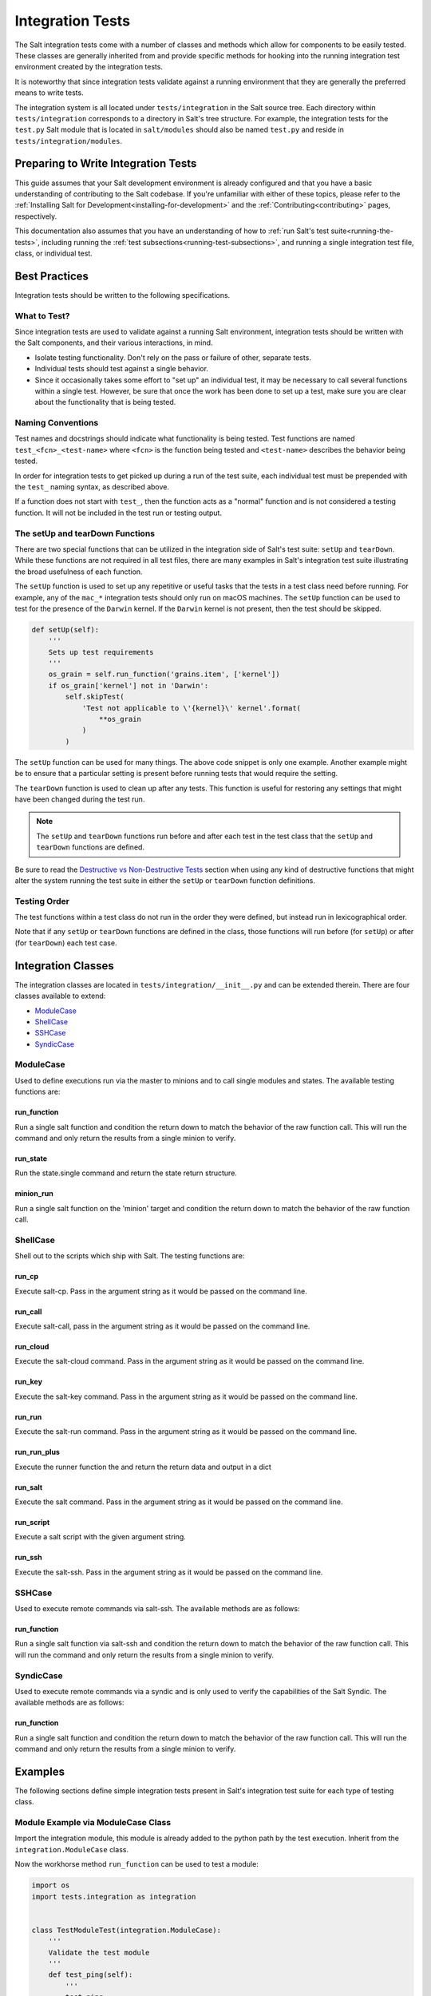 .. _integration-tests:

=================
Integration Tests
=================

The Salt integration tests come with a number of classes and methods which
allow for components to be easily tested. These classes are generally inherited
from and provide specific methods for hooking into the running integration test
environment created by the integration tests.

It is noteworthy that since integration tests validate against a running
environment that they are generally the preferred means to write tests.

The integration system is all located under ``tests/integration`` in the Salt
source tree. Each directory within ``tests/integration`` corresponds to a
directory in Salt's tree structure. For example, the integration tests for the
``test.py`` Salt module that is located in ``salt/modules`` should also be
named ``test.py`` and reside in ``tests/integration/modules``.


Preparing to Write Integration Tests
====================================

This guide assumes that your Salt development environment is already configured
and that you have a basic understanding of contributing to the Salt codebase.
If you're unfamiliar with either of these topics, please refer to the
:ref:`Installing Salt for Development<installing-for-development>` and the
:ref:`Contributing<contributing>` pages, respectively.

This documentation also assumes that you have an understanding of how to
:ref:`run Salt's test suite<running-the-tests>`, including running the
:ref:`test subsections<running-test-subsections>`, and running a single
integration test file, class, or individual test.


Best Practices
==============

Integration tests should be written to the following specifications.


What to Test?
-------------

Since integration tests are used to validate against a running Salt environment,
integration tests should be written with the Salt components, and their various
interactions, in mind.

- Isolate testing functionality. Don't rely on the pass or failure of other,
  separate tests.
- Individual tests should test against a single behavior.
- Since it occasionally takes some effort to "set up" an individual test, it may
  be necessary to call several functions within a single test. However, be sure
  that once the work has been done to set up a test, make sure you are clear
  about the functionality that is being tested.


Naming Conventions
------------------

Test names and docstrings should indicate what functionality is being tested.
Test functions are named ``test_<fcn>_<test-name>`` where ``<fcn>`` is the
function being tested and ``<test-name>`` describes the behavior being tested.

In order for integration tests to get picked up during a run of the test suite,
each individual test must be prepended with the ``test_`` naming syntax, as
described above.

If a function does not start with ``test_``, then the function acts as a "normal"
function and is not considered a testing function. It will not be included in the
test run or testing output.


The setUp and tearDown Functions
--------------------------------

There are two special functions that can be utilized in the integration side of
Salt's test suite: ``setUp`` and ``tearDown``. While these functions are not
required in all test files, there are many examples in Salt's integration
test suite illustrating the broad usefulness of each function.

The ``setUp`` function is used to set up any repetitive or useful tasks that the
tests in a test class need before running. For example, any of the ``mac_*``
integration tests should only run on macOS machines. The ``setUp`` function can
be used to test for the presence of the ``Darwin`` kernel. If the ``Darwin``
kernel is not present, then the test should be skipped.

.. code-block:: python

    def setUp(self):
        '''
        Sets up test requirements
        '''
        os_grain = self.run_function('grains.item', ['kernel'])
        if os_grain['kernel'] not in 'Darwin':
            self.skipTest(
                'Test not applicable to \'{kernel}\' kernel'.format(
                    **os_grain
                )
            )

The ``setUp`` function can be used for many things. The above code snippet is
only one example. Another example might be to ensure that a particular setting
is present before running tests that would require the setting.

The ``tearDown`` function is used to clean up after any tests. This function is
useful for restoring any settings that might have been changed during the test
run.

.. note::

    The ``setUp`` and ``tearDown`` functions run before and after each test
    in the test class that the ``setUp`` and ``tearDown`` functions are defined.

Be sure to read the `Destructive vs Non-Destructive Tests`_ section when
using any kind of destructive functions that might alter the system running the
test suite in either the ``setUp`` or ``tearDown`` function definitions.


Testing Order
-------------

The test functions within a test class do not run in the order they were defined,
but instead run in lexicographical order.

Note that if any ``setUp`` or ``tearDown`` functions are defined in the class,
those functions will run before (for ``setUp``) or after (for ``tearDown``) each
test case.


Integration Classes
===================

The integration classes are located in ``tests/integration/__init__.py`` and
can be extended therein. There are four classes available to extend:

* `ModuleCase`_
* `ShellCase`_
* `SSHCase`_
* `SyndicCase`_


ModuleCase
----------

Used to define executions run via the master to minions and to call
single modules and states. The available testing functions are:

run_function
~~~~~~~~~~~~

Run a single salt function and condition the return down to match the
behavior of the raw function call. This will run the command and only
return the results from a single minion to verify.

run_state
~~~~~~~~~

Run the state.single command and return the state return structure.

minion_run
~~~~~~~~~~

Run a single salt function on the 'minion' target and condition the
return down to match the behavior of the raw function call.


ShellCase
---------

Shell out to the scripts which ship with Salt. The testing functions are:

run_cp
~~~~~~

Execute salt-cp. Pass in the argument string as it would be
passed on the command line.

run_call
~~~~~~~~

Execute salt-call, pass in the argument string as it would be
passed on the command line.

run_cloud
~~~~~~~~~

Execute the salt-cloud command. Pass in the argument string as
it would be passed on the command line.

run_key
~~~~~~~

Execute the salt-key command. Pass in the argument string as it
would be passed on the command line.

run_run
~~~~~~~

Execute the salt-run command. Pass in the argument string as it
would be passed on the command line.

run_run_plus
~~~~~~~~~~~~

Execute the runner function the and return the return data and output in a dict

run_salt
~~~~~~~~

Execute the salt command. Pass in the argument string as it would be
passed on the command line.

run_script
~~~~~~~~~~

Execute a salt script with the given argument string.

run_ssh
~~~~~~~

Execute the salt-ssh. Pass in the argument string as it would be
passed on the command line.


SSHCase
-------

Used to execute remote commands via salt-ssh. The available methods are
as follows:

run_function
~~~~~~~~~~~~

Run a single salt function via salt-ssh and condition the return down to
match the behavior of the raw function call. This will run the command
and only return the results from a single minion to verify.


SyndicCase
----------

Used to execute remote commands via a syndic and is only used to verify
the capabilities of the Salt Syndic. The available methods are as follows:

run_function
~~~~~~~~~~~~

Run a single salt function and condition the return down to match the
behavior of the raw function call. This will run the command and only
return the results from a single minion to verify.


.. _integration-class-examples:

Examples
========

The following sections define simple integration tests present in Salt's
integration test suite for each type of testing class.


Module Example via ModuleCase Class
-----------------------------------

Import the integration module, this module is already added to the python path
by the test execution. Inherit from the ``integration.ModuleCase`` class.

Now the workhorse method ``run_function`` can be used to test a module:

.. code-block:: python

    import os
    import tests.integration as integration


    class TestModuleTest(integration.ModuleCase):
        '''
        Validate the test module
        '''
        def test_ping(self):
            '''
            test.ping
            '''
            self.assertTrue(self.run_function('test.ping'))

        def test_echo(self):
            '''
            test.echo
            '''
            self.assertEqual(self.run_function('test.echo', ['text']), 'text')

The fist example illustrates the testing master issuing a ``test.ping`` call
to a testing minion. The test asserts that the minion returned with a ``True``
value to the master from the ``test.ping`` call.

The second example similarly verifies that the minion executed the
``test.echo`` command with the ``text`` argument. The ``assertEqual`` call
maintains that the minion ran the function and returned the data as expected
to the master.


Shell Example via ShellCase
---------------------------

Validating the shell commands can be done via shell tests:

.. code-block:: python

    import sys
    import shutil
    import tempfile

    import tests.integration as integration

    class KeyTest(integration.ShellCase):
        '''
        Test salt-key script
        '''

        _call_binary_ = 'salt-key'

        def test_list(self):
            '''
            test salt-key -L
            '''
            data = self.run_key('-L')
            expect = [
                    'Unaccepted Keys:',
                    'Accepted Keys:',
                    'minion',
                    'sub_minion',
                    'Rejected:', '']
            self.assertEqual(data, expect)

This example verifies that the ``salt-key`` command executes and returns as
expected by making use of the ``run_key`` method.


SSH Example via SSHCase
-----------------------

Testing salt-ssh functionality can be done using the SSHCase test class:

.. code-block:: python

    import tests.integration as integration

    class SSHGrainsTest(integration.SSHCase):
    '''
    Test salt-ssh grains functionality
    Depend on proper environment set by integration.SSHCase class
    '''

    def test_grains_id(self):
        '''
        Test salt-ssh grains id work for localhost.
        '''
        cmd = self.run_function('grains.get', ['id'])
        self.assertEqual(cmd, 'localhost')


Testing Event System via SaltMinionEventAssertsMixin
----------------------------------------------------

The fundamentially asynchronous nature of Salt makes testing the event system a challenge.
The ``SaltMinionEventAssertsMixin`` provides a facility for testing that events were received
on a minion event bus.

.. code-block:: python

    import tests.integration as integration
    import salt.utils.event

    class TestEvent(integration.SaltEventAssertsMixin):
        '''
        Example test of firing an event and receiving it
        '''

        def test_event(self):
            e = salt.utils.event.get_event('minion', sock_dir=self.minion_opts['sock_dir'], opts=self.minion_opts)

            e.fire_event({'a': 'b'}, '/test_event')

            self.assertMinionEventReceived({'a': 'b'})


Syndic Example via SyndicCase
-----------------------------

Testing Salt's Syndic can be done via the SyndicCase test class:

.. code-block:: python

    import tests.integration as integration

    class TestSyndic(integration.SyndicCase):
        '''
        Validate the syndic interface by testing the test module
        '''
        def test_ping(self):
            '''
            test.ping
            '''
            self.assertTrue(self.run_function('test.ping'))

This example verifies that a ``test.ping`` command is issued from the testing
master, is passed through to the testing syndic, down to the minion, and back
up again by using the ``run_function`` located with in the ``SyndicCase`` test
class.


Integration Test Files
======================

Since using Salt largely involves configuring states, editing files, and changing
system data, the integration test suite contains a directory named ``files`` to
aid in testing functions that require files. Various Salt integration tests use
these example files to test against instead of altering system files and data.

Each directory within ``tests/integration/files`` contain files that accomplish
different tasks, based on the needs of the integration tests using those files.
For example, ``tests/integration/files/ssh`` is used to bootstrap the test runner
for salt-ssh testing, while ``tests/integration/files/pillar`` contains files
storing data needed to test various pillar functions.

The ``tests/integration/files`` directory also includes an integration state tree.
The integration state tree can be found at ``tests/integration/files/file/base``.

The following example demonstrates how integration files can be used with ModuleCase
to test states:

.. code-block:: python

    # Import python libs
    from __future__ import absolute_import
    import os
    import shutil

    # Import Salt Testing libs
    from tests.support.case import ModuleCase
    from tests.support.paths import FILES, TMP
    from tests.support.mixins import SaltReturnAssertsMixin

    # Import salt libs
    import salt.utils.files

    HFILE = os.path.join(TMP, 'hosts')


    class HostTest(ModuleCase, SaltReturnAssertsMixin):
        '''
        Validate the host state
        '''

        def setUp(self):
            shutil.copyfile(os.path.join(FILES, 'hosts'), HFILE)
            super(HostTest, self).setUp()

        def tearDown(self):
            if os.path.exists(HFILE):
                os.remove(HFILE)
            super(HostTest, self).tearDown()

        def test_present(self):
            '''
            host.present
            '''
            name = 'spam.bacon'
            ip = '10.10.10.10'
            ret = self.run_state('host.present', name=name, ip=ip)
            self.assertSaltTrueReturn(ret)
            with salt.utils.files.fopen(HFILE) as fp_:
                output = fp_.read()
                self.assertIn('{0}\t\t{1}'.format(ip, name), output)

To access the integration files, a variable named ``FILES`` points to the 
``tests/integration/files`` directory. This is where the referenced
``host.present`` sls file resides.

In addition to the static files in the integration state tree, the location
``TMP`` can also be used to store temporary files that the test system
will clean up when the execution finishes.


Destructive vs Non-Destructive Tests
====================================

Since Salt is used to change the settings and behavior of systems, one testing
approach is to run tests that make actual changes to the underlying system. This
is where the concept of destructive integration tests comes into play. Tests can
be written to alter the system they are running on. This capability is what fills
in the gap needed to properly test aspects of system management like package
installation.

Any test that changes the underlying system in any way, such as creating or
deleting users, installing packages, or changing permissions should include the
``@destructive`` decorator to signal system changes and should be written with
care. System changes executed within a destructive test should also be restored
once the related tests have completed. For example, if a new user is created to
test a module, the same user should be removed after the test is completed to
maintain system integrity.

To write a destructive test, import, and use the destructiveTest decorator for
the test method:

.. code-block:: python

    import tests.integration as integration
    from tests.support.helpers import destructiveTest, skip_if_not_root

    class DestructiveExampleModuleTest(integration.ModuleCase):
        '''
        Demonstrate a destructive test
        '''

        @destructiveTest
        @skip_if_not_root
        def test_user_not_present(self):
            '''
            This is a DESTRUCTIVE TEST it creates a new user on the minion.
            And then destroys that user.
            '''
            ret = self.run_state('user.present', name='salt_test')
            self.assertSaltTrueReturn(ret)
            ret = self.run_state('user.absent', name='salt_test')
            self.assertSaltTrueReturn(ret)


Cloud Provider Tests
====================

Cloud provider integration tests are used to assess :ref:`Salt-Cloud<salt-cloud>`'s
ability to create and destroy cloud instances for various supported cloud providers.
Cloud provider tests inherit from the ShellCase Integration Class.

Any new cloud provider test files should be added to the ``tests/integration/cloud/providers/``
directory. Each cloud provider test file also requires a sample cloud profile and cloud
provider configuration file in the integration test file directory located at
``tests/integration/files/conf/cloud.*.d/``.

The following is an example of the default profile configuration file for Digital
Ocean, located at: ``tests/integration/files/conf/cloud.profiles.d/digitalocean.conf``:

.. code-block:: yaml

    digitalocean-test:
      provider: digitalocean-config
      image: Ubuntu 14.04 x64
      size: 512MB

Each cloud provider requires different configuration credentials. Therefore, sensitive
information such as API keys or passwords should be omitted from the cloud provider
configuration file and replaced with an empty string. The necessary credentials can
be provided by the user by editing the provider configuration file before running the
tests.

The following is an example of the default provider configuration file for Digital
Ocean, located at: ``tests/integration/files/conf/cloud.providers.d/digitalocean.conf``:

.. code-block:: yaml

    digitalocean-config:
      driver: digitalocean
      client_key: ''
      api_key: ''
      location: New York 1

In addition to providing the necessary cloud profile and provider files in the integration
test suite file structure, appropriate checks for if the configuration files exist and
contain valid information are also required in the test class's ``setUp`` function:

.. code-block:: python

    from tests.support.case import ShellCase
    from tests.support.paths import FILES

    class LinodeTest(ShellCase):
    '''
    Integration tests for the Linode cloud provider in Salt-Cloud
    '''

    def setUp(self):
        '''
        Sets up the test requirements
        '''
        super(LinodeTest, self).setUp()

        # check if appropriate cloud provider and profile files are present
        profile_str = 'linode-config:'
        provider = 'linode'
        providers = self.run_cloud('--list-providers')
        if profile_str not in providers:
            self.skipTest(
                'Configuration file for {0} was not found. Check {0}.conf files '
                'in tests/integration/files/conf/cloud.*.d/ to run these tests.'
                .format(provider)
            )

        # check if apikey and password are present
        path = os.path.join(FILES,
                            'conf',
                            'cloud.providers.d',
                            provider + '.conf')
        config = cloud_providers_config(path)
        api = config['linode-config']['linode']['apikey']
        password = config['linode-config']['linode']['password']
        if api == '' or password == '':
            self.skipTest(
                'An api key and password must be provided to run these tests. Check '
                'tests/integration/files/conf/cloud.providers.d/{0}.conf'.format(
                    provider
                )
            )

Repeatedly creating and destroying instances on cloud providers can be costly.
Therefore, cloud provider tests are off by default and do not run automatically. To
run the cloud provider tests, the ``--cloud-provider-tests`` flag must be provided:

.. code-block:: bash

    ./tests/runtests.py --cloud-provider-tests

Since cloud provider tests do not run automatically, all provider tests must be
preceded with the ``@expensiveTest`` decorator. The expensive test decorator is
necessary because it signals to the test suite that the
``--cloud-provider-tests`` flag is required to run the cloud provider tests.

To write a cloud provider test, import, and use the expensiveTest decorator for
the test function:

.. code-block:: python

    from tests.support.helpers import expensiveTest

    @expensiveTest
    def test_instance(self):
        '''
        Test creating an instance on Linode
        '''
        name = 'linode-testing'

        # create the instance
        instance = self.run_cloud('-p linode-test {0}'.format(name))
        str = '        {0}'.format(name)

        # check if instance with salt installed returned as expected
        try:
            self.assertIn(str, instance)
        except AssertionError:
            self.run_cloud('-d {0} --assume-yes'.format(name))
            raise

        # delete the instance
        delete = self.run_cloud('-d {0} --assume-yes'.format(name))
        str = '            True'
        try:
            self.assertIn(str, delete)
        except AssertionError:
            raise


Adding New Directories
======================

If the corresponding Salt directory does not exist within
``tests/integration``, the new directory must be created along with the
appropriate test file to maintain Salt's testing directory structure.

In order for Salt's test suite to recognize tests within the newly
created directory, options to run the new integration tests must be added to
``tests/runtests.py``. Examples of the necessary options that must be added
can be found here: :blob:`tests/runtests.py`. The functions that need to be
edited are ``setup_additional_options``, ``validate_options``, and
``run_integration_tests``.
